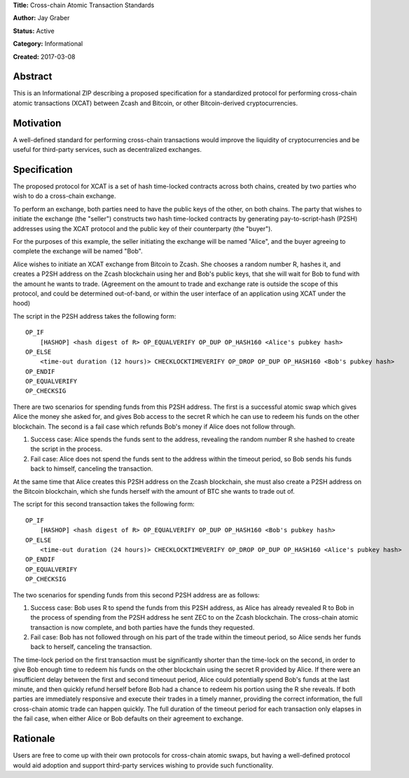 **Title:** Cross-chain Atomic Transaction Standards

**Author:** Jay Graber

**Status:** Active

**Category:** Informational

**Created:** 2017-03-08

Abstract
===========

This is an Informational ZIP describing a proposed specification for a standardized protocol for performing cross-chain atomic transactions (XCAT) between Zcash and Bitcoin, or other Bitcoin-derived cryptocurrencies.

Motivation
===========

A well-defined standard for performing cross-chain transactions would improve the liquidity of cryptocurrencies and be useful for third-party services, such as decentralized exchanges.

Specification
===============

The proposed protocol for XCAT is a set of hash time-locked contracts across both chains, created by two parties who wish to do a cross-chain exchange.

To perform an exchange, both parties need to have the public keys of the other, on both chains. The party that wishes to initiate the exchange (the "seller") constructs two hash time-locked contracts by generating pay-to-script-hash (P2SH) addresses using the XCAT protocol and the public key of their counterparty (the "buyer").

For the purposes of this example, the seller initiating the exchange will be named "Alice", and the buyer agreeing to complete the exchange will be named "Bob".

Alice wishes to initiate an XCAT exchange from Bitcoin to Zcash. She chooses a random number R, hashes it, and creates a P2SH address on the Zcash blockchain using her and Bob's public keys, that she will wait for Bob to fund with the amount he wants to trade. (Agreement on the amount to trade and exchange rate is outside the scope of this protocol, and could be determined out-of-band, or within the user interface of an application using XCAT under the hood)

The script in the P2SH address takes the following form:

::

    OP_IF
        [HASHOP] <hash digest of R> OP_EQUALVERIFY OP_DUP OP_HASH160 <Alice's pubkey hash>
    OP_ELSE
        <time-out duration (12 hours)> CHECKLOCKTIMEVERIFY OP_DROP OP_DUP OP_HASH160 <Bob's pubkey hash>
    OP_ENDIF
    OP_EQUALVERIFY
    OP_CHECKSIG

There are two scenarios for spending funds from this P2SH address. The first is a successful atomic swap which gives Alice the money she asked for, and gives Bob access to the secret R which he can use to redeem his funds on the other blockchain. The second is a fail case which refunds Bob's money if Alice does not follow through.

1. Success case: Alice spends the funds sent to the address, revealing the random number R she hashed to create the script in the process.
2. Fail case: Alice does not spend the funds sent to the address within the timeout period, so Bob sends his funds back to himself, canceling the transaction.

At the same time that Alice creates this P2SH address on the Zcash blockchain, she must also create a P2SH address on the Bitcoin blockchain, which she funds herself with the amount of BTC she wants to trade out of.

The script for this second transaction takes the following form:

::

    OP_IF
        [HASHOP] <hash digest of R> OP_EQUALVERIFY OP_DUP OP_HASH160 <Bob's pubkey hash>
    OP_ELSE
        <time-out duration (24 hours)> CHECKLOCKTIMEVERIFY OP_DROP OP_DUP OP_HASH160 <Alice's pubkey hash>
    OP_ENDIF
    OP_EQUALVERIFY
    OP_CHECKSIG

The two scenarios for spending funds from this second P2SH address are as follows:

1. Success case: Bob uses R to spend the funds from this P2SH address, as Alice has already revealed R to Bob in the process of spending from the P2SH address he sent ZEC to on the Zcash blockchain. The cross-chain atomic transaction is now complete, and both parties have the funds they requested.
2. Fail case: Bob has not followed through on his part of the trade within the timeout period, so Alice sends her funds back to herself, canceling the transaction.

The time-lock period on the first transaction must be significantly shorter than the time-lock on the second, in order to give Bob enough time to redeem his funds on the other blockchain using the secret R provided by Alice. If there were an insufficient delay between the first and second timeouut period, Alice could potentially spend Bob's funds at the last minute, and then quickly refund herself before Bob had a chance to redeem his portion using the R she reveals. If  both parties are immediately responsive and execute their trades in a timely manner, providing the correct information, the full cross-chain atomic trade can happen quickly. The full duration of the timeout period for each transaction only elapses in the fail case, when either Alice or Bob defaults on their agreement to exchange.


Rationale
===========

Users are free to come up with their own protocols for cross-chain atomic swaps, but having a well-defined protocol would aid adoption and support third-party services wishing to provide such functionality.

